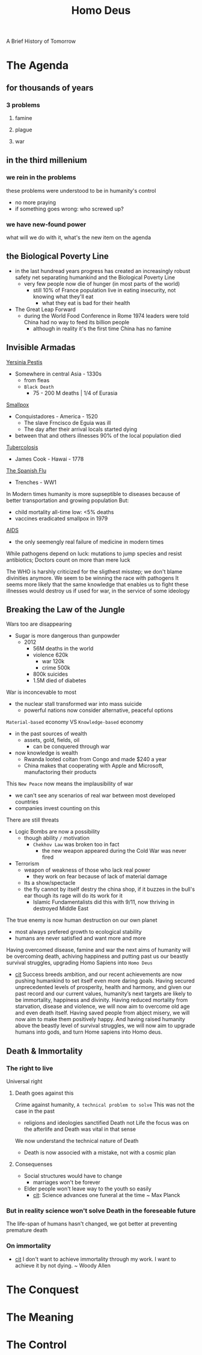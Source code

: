 #+title: Homo Deus
A Brief History of Tomorrow


* The Agenda

** for thousands of years

*** 3 problems

**** famine

**** plague

**** war

** in the third millenium

*** we rein in the problems
    these problems were understood to be in humanity's control
    - no more praying
    - if something goes wrong: who screwed up?

*** we have new-found power
    what will we do with it, what's the new item on the agenda

** the Biological Poverty Line
    - in the last hundread years progress has created an increasingly robust safety net separating humankind and the Biological Poverty Line
      + very few people now die of hunger (in most parts of the world)
        - still 10% of France population live in eating insecurity, not knowing what they'll eat
          + what they eat is bad for their health
    - The Great Leap Forward
      + during the World Food Conference in Rome 1974 leaders were told China had no way to feed its billion people
        - although in reality it's the first time China has no famine

** Invisible Armadas
    _Yersinia Pestis_
    - Somewhere in central Asia - 1330s
      + from fleas
      + =Black Death=
        - 75 - 200 M deaths | 1/4 of Eurasia
    _Smallpox_
    - Conquistadores - America - 1520
      + The slave Frncisco de Eguia was ill
      + The day after their arrival locals started dying
    - between that and others illnesses 90% of the local population died
    _Tubercolosis_
    - James Cook - Hawai - 1778
    _The Spanish Flu_
    - Trenches - WW1

    In Modern times humanity is more supseptible to diseases because of better transportation and growing population
    But:
    - child mortality all-time low: <5% deaths
    - vaccines eradicated smallpox in 1979
    _AIDS_
    - the only seemengly real failure of medicine in modern times

    While pathogens depend on luck: mutations to jump species and resist antibiotics; Doctors count on more than mere luck

    The WHO is harshly criticized for the sligthest misstep; we don't blame divinities anymore.
    We seem to be winning the race with pathogens
    It seems more likely that the same knowledge that enables us to fight these illnesses would destroy us if used for war, in the service of some ideology

** Breaking the Law of the Jungle
    Wars too are disappearing
    - Sugar is more dangerous than gunpowder
      + 2012
        - 56M deaths in the world
        - violence 620k
          + war 120k
          + crime 500k
        - 800k suicides
        - 1.5M died of diabetes

    War is inconcevable to most
    - the nuclear stall transformed war into mass suicide
      + powerful nations now consider alternative, peaceful options

    ~Material-based~ economy VS =Knowledge-based= economy
    - in the past sources of wealth
      + assets, gold, fields, oil
        - can be conquered through war
    - now knowledge is wealth
      + Rwanda looted coltan from Congo and made $240 a year
      + China makes that cooperating with Apple and Microsoft, manufactoring their products

    This =New Peace= now means the implausibility of war
    - we can't see any scenarios of real war between most developed countries
    - companies invest counting on this

    There are still threats
    - Logic Bombs are now a possibility
      + though ability =/= motivation
        - =Chekhov Law= was broken too in fact
          + the new weapon appeared during the Cold War was never fired
    - Terrorism
      + weapon of weakness of those who lack real power
        - they work on fear because of lack of material damage
      + Its a show/spectacle
      + the fly cannot by itself destry the china shop, if it buzzes in the bull's ear though its rage will do its work for it
        - Islamic Fundamentalists did this with 9/11, now thriving in destroyed Middle East

    The true enemy is now human destruction on our own planet
    - most always prefered growth to ecological stability
    - humans are never satisfied and want more and more

    Having overcomed disease, famine and war the next aims of humanity will be overcoming death, achiving happiness and putting past us our beastly survival struggles, upgrading Homo Sapiens into =Homo Deus=

   - [[file:20200531055420-quotes.org][cit]]
       Success breeds ambition, and our recent achievements are now pushing humankind to set itself even more daring goals. Having secured unprecedented levels of prosperity, health and harmony, and given our past record and our current values, humanity’s next targets are likely to be immortality, happiness and divinity. Having reduced mortality from starvation, disease and violence, we will now aim to overcome old age and even death itself. Having saved people from abject misery, we will now aim to make them positively happy. And having raised humanity above the beastly level of survival struggles, we will now aim to upgrade humans into gods, and turn Home sapiens into Homo deus.

** Death & Immortality

*** The right to live
    Universal right

**** Death goes against this
    Crime against humanity, =A technical problem to solve=
    This was not the case in the past
    - religions and ideologies sanctified Death not Life
        the focus was on the afterlife and Death was vital in that sense
    We now understand the technical nature of Death

    - Death is now associed with a mistake, not with a cosmic plan

**** Consequenses
    * Social structures would have to change
      + marriages won't be forever
    * Elder people won't leave way to the youth so easily
      + [[file:20200531055420-quotes.org][cit]]: Science advances one funeral at the time ~ Max Planck

*** But in reality science won't solve Death in the foreseable future
    The life-span of humans hasn't changed, we got better at preventing premature death

*** On immortality
- [[file:20200531055420-quotes.org][cit]]
    I don't want to achieve immortality through my work. I want to achieve it by not dying. ~ Woody Allen
* The Conquest

* The Meaning

* The Control
